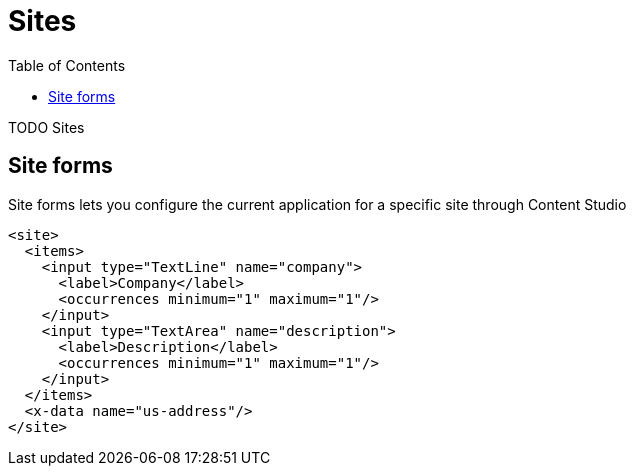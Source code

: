 = Sites
:toc: right
:imagesdir: images

TODO Sites


== Site forms

Site forms lets you configure the current application for a specific site through Content Studio

[source,xml]
----
<site>
  <items>
    <input type="TextLine" name="company">
      <label>Company</label>
      <occurrences minimum="1" maximum="1"/>
    </input>
    <input type="TextArea" name="description">
      <label>Description</label>
      <occurrences minimum="1" maximum="1"/>
    </input>
  </items>
  <x-data name="us-address"/>
</site>
----
